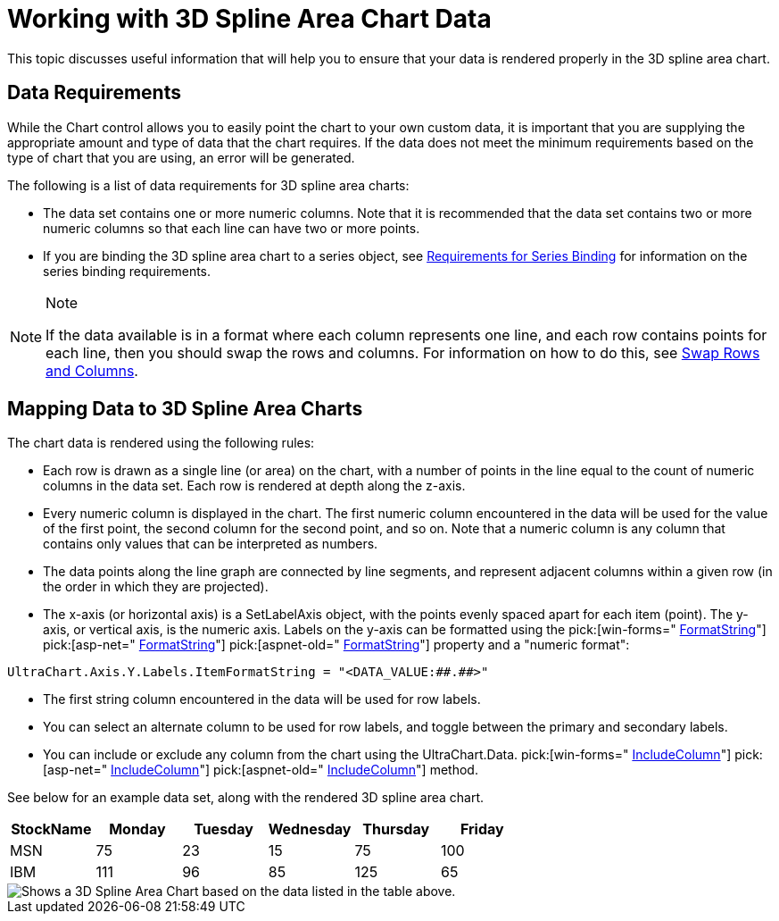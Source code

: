 ﻿////

|metadata|
{
    "name": "chart-working-with-3d-spline-area-chart-data",
    "controlName": ["{WawChartName}"],
    "tags": [],
    "guid": "{D1D34DBD-502B-418C-9296-A96741848CEC}",  
    "buildFlags": [],
    "createdOn": "0001-01-01T00:00:00Z"
}
|metadata|
////

= Working with 3D Spline Area Chart Data

This topic discusses useful information that will help you to ensure that your data is rendered properly in the 3D spline area chart.

== Data Requirements

While the Chart control allows you to easily point the chart to your own custom data, it is important that you are supplying the appropriate amount and type of data that the chart requires. If the data does not meet the minimum requirements based on the type of chart that you are using, an error will be generated.

The following is a list of data requirements for 3D spline area charts:

* The data set contains one or more numeric columns. Note that it is recommended that the data set contains two or more numeric columns so that each line can have two or more points.
* If you are binding the 3D spline area chart to a series object, see link:chart-requirements-for-series-binding.html[Requirements for Series Binding] for information on the series binding requirements.

.Note
[NOTE]
====
If the data available is in a format where each column represents one line, and each row contains points for each line, then you should swap the rows and columns. For information on how to do this, see link:chart-swap-rows-and-columns.html[Swap Rows and Columns].
====

== Mapping Data to 3D Spline Area Charts

The chart data is rendered using the following rules:

* Each row is drawn as a single line (or area) on the chart, with a number of points in the line equal to the count of numeric columns in the data set. Each row is rendered at depth along the z-axis.
* Every numeric column is displayed in the chart. The first numeric column encountered in the data will be used for the value of the first point, the second column for the second point, and so on. Note that a numeric column is any column that contains only values that can be interpreted as numbers.
* The data points along the line graph are connected by line segments, and represent adjacent columns within a given row (in the order in which they are projected).
* The x-axis (or horizontal axis) is a SetLabelAxis object, with the points evenly spaced apart for each item (point). The y-axis, or vertical axis, is the numeric axis. Labels on the y-axis can be formatted using the  pick:[win-forms=" link:infragistics4.win.ultrawinchart.v{ProductVersion}~infragistics.ultrachart.resources.appearance.axisserieslabelappearance~formatstring.html[FormatString]"]  pick:[asp-net=" link:infragistics4.webui.ultrawebchart.v{ProductVersion}~infragistics.ultrachart.resources.appearance.axisserieslabelappearance~formatstring.html[FormatString]"]  pick:[aspnet-old=" link:infragistics4.webui.ultrawebchart.v{ProductVersion}~infragistics.ultrachart.resources.appearance.axisserieslabelappearance~formatstring.html[FormatString]"]  property and a "numeric format":
[source]
----
UltraChart.Axis.Y.Labels.ItemFormatString = "<DATA_VALUE:##.##>"
----

* The first string column encountered in the data will be used for row labels.
* You can select an alternate column to be used for row labels, and toggle between the primary and secondary labels.
* You can include or exclude any column from the chart using the UltraChart.Data. pick:[win-forms=" link:infragistics4.win.ultrawinchart.v{ProductVersion}~infragistics.ultrachart.data.chartdatafilter~includecolumn.html[IncludeColumn]"]  pick:[asp-net=" link:infragistics4.webui.ultrawebchart.v{ProductVersion}~infragistics.ultrachart.resources.appearance.dataappearance~includecolumn.html[IncludeColumn]"]  pick:[aspnet-old=" link:infragistics4.webui.ultrawebchart.v{ProductVersion}~infragistics.ultrachart.data.chartdatafilter~includecolumn.html[IncludeColumn]"]  method.

See below for an example data set, along with the rendered 3D spline area chart.

[options="header", cols="a,a,a,a,a,a"]
|====
|StockName|Monday|Tuesday|Wednesday|Thursday|Friday

|MSN
|75
|23
|15
|75
|100

|IBM
|111
|96
|85
|125
|65

|====

image::Images/Chart_Spline_Area_Chart_3D_01.png[Shows a 3D Spline Area Chart based on the data listed in the table above.]